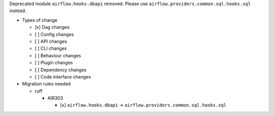 Deprecated module ``airflow.hooks.dbapi`` removed. Please use ``airflow.providers.common.sql.hooks.sql`` instead.

* Types of change

  * [x] Dag changes
  * [ ] Config changes
  * [ ] API changes
  * [ ] CLI changes
  * [ ] Behaviour changes
  * [ ] Plugin changes
  * [ ] Dependency changes
  * [ ] Code interface changes

* Migration rules needed

  * ruff

    * AIR303

      * [x] ``airflow.hooks.dbapi`` → ``airflow.providers.common.sql.hooks.sql``
